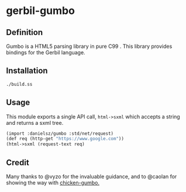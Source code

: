 * gerbil-gumbo

** Definition
Gumbo is a HTML5 parsing library in pure C99 . This library provides bindings for the Gerbil language. 

** Installation
#+BEGIN_SRC sh
./build.ss
#+END_SRC

** Usage

This module exports a single API call, ~html->sxml~ which accepts a string and returns a sxml tree.

#+BEGIN_SRC scheme
(import :danielsz/gumbo :std/net/request)
(def req (http-get "https://www.google.com"))
(html->sxml (request-text req)
#+END_SRC

** Credit

Many thanks to @vyzo for the invaluable guidance, and to @caolan for showing the way with [[https://github.com/caolan/chicken-gumbo][chicken-gumbo.]]

